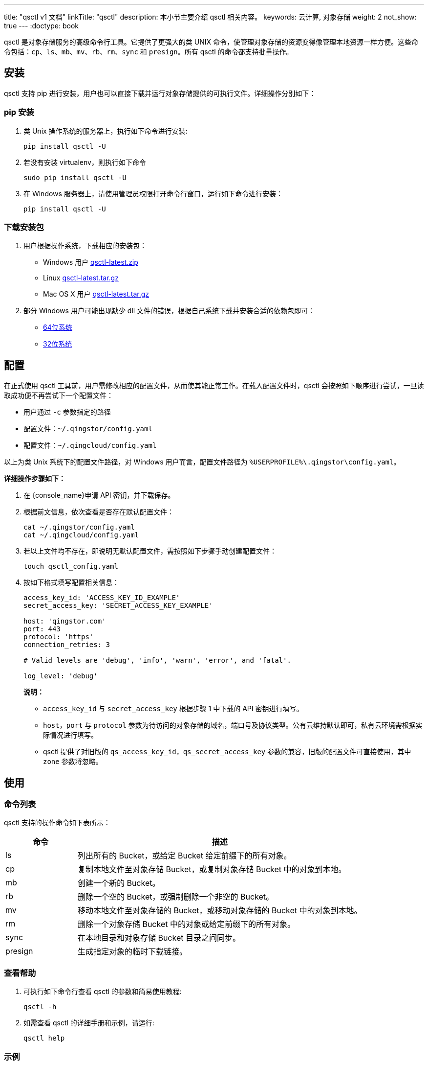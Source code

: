 ---
title: "qsctl v1 文档"
linkTitle: "qsctl"
description: 本小节主要介绍 qsctl 相关内容。
keywords: 云计算, 对象存储
weight: 2
not_show: true
---
:doctype: book

qsctl 是对象存储服务的高级命令行工具。它提供了更强大的类 UNIX 命令，使管理对象存储的资源变得像管理本地资源一样方便。这些命令包括：`cp`、`ls`、`mb`、`mv`、`rb`、`rm`、`sync` 和 `presign`。所有 qsctl 的命令都支持批量操作。

== 安装

qsctl 支持 pip 进行安装，用户也可以直接下载并运行对象存储提供的可执行文件。详细操作分别如下：

=== pip 安装

. 类 Unix 操作系统的服务器上，执行如下命令进行安装:
+
[source,shell]
----
pip install qsctl -U
----

. 若没有安装 virtualenv，则执行如下命令
+
[source,shell]
----
sudo pip install qsctl -U

----

. 在 Windows 服务器上，请使用管理员权限打开命令行窗口，运行如下命令进行安装：
+
[source,shell]
----
pip install qsctl -U
----

=== 下载安装包

. 用户根据操作系统，下载相应的安装包：
 ** Windows 用户 link:https://pek3a.qingstor.com/releases-qs/qsctl/qsctl-latest-windows.zip[qsctl-latest.zip]
 ** Linux link:https://pek3a.qingstor.com/releases-qs/qsctl/qsctl-latest-linux.tar.gz[qsctl-latest.tar.gz]
 ** Mac OS X 用户 link:https://pek3a.qingstor.com/releases-qs/qsctl/qsctl-latest-darwin.tar.gz[qsctl-latest.tar.gz]
. 部分 Windows 用户可能出现缺少 dll 文件的错误，根据自己系统下载并安装合适的依赖包即可：
 ** link:https://pek3a.qingstor.com/releases-qs/qsctl/vc_redist.x64.exe[64位系统]
 ** link:https://pek3a.qingstor.com/releases-qs/qsctl/vc_redist.x86.exe[32位系统]

== 配置

在正式使用 qsctl 工具前，用户需修改相应的配置文件，从而使其能正常工作。在载入配置文件时，qsctl 会按照如下顺序进行尝试，一旦读取成功便不再尝试下一个配置文件：

* 用户通过 `-c` 参数指定的路径
* 配置文件：`~/.qingstor/config.yaml`
* 配置文件：`~/.qingcloud/config.yaml`

以上为类 Unix 系统下的配置文件路径，对 Windows 用户而言，配置文件路径为 `%USERPROFILE%\.qingstor\config.yaml`。

*详细操作步骤如下：*

. 在 {console_name}申请 API 密钥，并下载保存。
. 根据前文信息，依次查看是否存在默认配置文件：
+
[source,shell]
----
cat ~/.qingstor/config.yaml
cat ~/.qingcloud/config.yaml
----

. 若以上文件均不存在，即说明无默认配置文件，需按照如下步骤手动创建配置文件：
+
[source,shell]
----
touch qsctl_config.yaml
----

. 按如下格式填写配置相关信息：
+
[source,shell]
----
access_key_id: 'ACCESS_KEY_ID_EXAMPLE'
secret_access_key: 'SECRET_ACCESS_KEY_EXAMPLE'

host: 'qingstor.com'
port: 443
protocol: 'https'
connection_retries: 3

# Valid levels are 'debug', 'info', 'warn', 'error', and 'fatal'.

log_level: 'debug'

----
+
**说明：**

* `access_key_id` 与 `secret_access_key` 根据步骤 1 中下载的 API 密钥进行填写。
* `host`，`port` 与 `protocol` 参数为待访问的对象存储的域名，端口号及协议类型。公有云维持默认即可，私有云环境需根据实际情况进行填写。
* qsctl 提供了对旧版的 `qs_access_key_id`，`qs_secret_access_key` 参数的兼容，旧版的配置文件可直接使用，其中 `zone` 参数将忽略。


## 使用


### 命令列表

qsctl 支持的操作命令如下表所示：

[cols="1,4a", options="header"]
|===

| 命令 | 描述 
| ls | 列出所有的 Bucket，或给定 Bucket 给定前缀下的所有对象。 
| cp | 复制本地文件至对象存储 Bucket，或复制对象存储 Bucket 中的对象到本地。 
| mb | 创建一个新的 Bucket。 
| rb | 删除一个空的 Bucket，或强制删除一个非空的 Bucket。 
| mv | 移动本地文件至对象存储的 Bucket，或移动对象存储的 Bucket 中的对象到本地。 
| rm | 删除一个对象存储 Bucket 中的对象或给定前缀下的所有对象。 
| sync | 在本地目录和对象存储 Bucket 目录之间同步。 
| presign | 生成指定对象的临时下载链接。 
|===

### 查看帮助

. 可执行如下命令行查看 qsctl 的参数和简易使用教程:
+
[source,shell]
----
qsctl -h
----

. 如需查看 qsctl 的详细手册和示例，请运行:
+
[source,shell]
----
qsctl help
----


=== 示例

. 列出 Bucket 下的所有对象:
+
[source,shell]
----
> qsctl ls qs://mybucket
Directory                          test/
2016-04-03 11:16:04     4 Bytes    test1.txt
2016-04-03 11:16:04     4 Bytes    test2.txt
----

. 同步目录至本地文件夹:
+
[source,shell]
----
> qsctl sync qs://mybucket/test/ test/
File 'test/README.md' written
File 'test/commands.py' written
----
